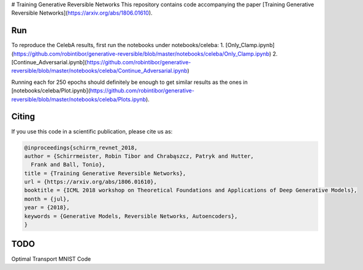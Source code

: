 # Training Generative Reversible Networks
This repository contains code accompanying the paper
[Training Generative Reversible Networks](https://arxiv.org/abs/1806.01610).

Run
=====
To reproduce the CelebA results, first run the notebooks under notebooks/celeba:
1. [Only_Clamp.ipynb](https://github.com/robintibor/generative-reversible/blob/master/notebooks/celeba/Only_Clamp.ipynb)
2. [Continue_Adversarial.ipynb](https://github.com/robintibor/generative-reversible/blob/master/notebooks/celeba/Continue_Adversarial.ipynb)

Running each for 250 epochs should definitely be enough to get similar results as the ones in
[notebooks/celeba/Plot.ipynb](https://github.com/robintibor/generative-reversible/blob/master/notebooks/celeba/Plots.ipynb).

Citing
======
If you use this code in a scientific publication, please cite us as:

.. code-block:: bibtex

  @inproceedings{schirrm_revnet_2018,
  author = {Schirrmeister, Robin Tibor and Chrabąszcz, Patryk and Hutter,
    Frank and Ball, Tonio},
  title = {Training Generative Reversible Networks},
  url = {https://arxiv.org/abs/1806.01610},
  booktitle = {ICML 2018 workshop on Theoretical Foundations and Applications of Deep Generative Models},
  month = {jul},
  year = {2018},
  keywords = {Generative Models, Reversible Networks, Autoencoders},
  }


TODO
======
Optimal Transport MNIST Code